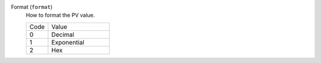 Format (``format``)
    How to format the PV value.

    .. list-table::
        :widths: 25 70
        
        * - Code
          - Value
        * - 0
          - Decimal
        * - 1
          - Exponential
        * - 2
          - Hex
